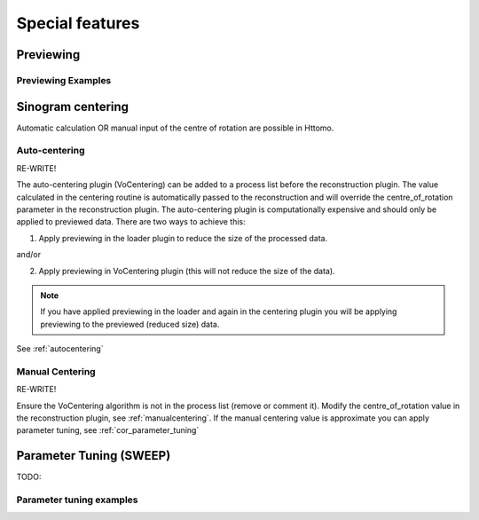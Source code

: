 

Special features
----------------------------------------------

.. _previewing:

Previewing
^^^^^^^^^^^^^^^^^^^^^^^^^^^^^^^^^^^^^^^^^^^^



Previewing Examples
=========================================================

.. _centering:

Sinogram centering
^^^^^^^^^^^^^^^^^^^^^^^^^^^^^^^^^^^

Automatic calculation OR manual input of the centre of rotation are possible in Httomo.


Auto-centering
====================================================

RE-WRITE!

The auto-centering plugin (VoCentering) can be added to a process list before the reconstruction
plugin.  The value calculated in the centering routine is automatically passed to the reconstruction
and will override the centre_of_rotation parameter in the reconstruction plugin. The auto-centering
plugin is computationally expensive and should only be applied to previewed data.  There are two ways
to achieve this:

1. Apply previewing in the loader plugin to reduce the size of the processed data.

and/or

2. Apply previewing in VoCentering plugin (this will not reduce the size of the data).

.. note:: If you have applied previewing in the loader and again in the centering plugin you will be
          applying previewing to the previewed (reduced size) data.

See :ref:`autocentering`


Manual Centering
======================================================

RE-WRITE!

Ensure the VoCentering algorithm is not in the process list (remove or comment it).  Modify the centre_of_rotation value in the reconstruction plugin, see
:ref:`manualcentering`.  If the manual centering value is approximate you can apply parameter
tuning, see :ref:`cor_parameter_tuning`


.. _parameter_tuning:

Parameter Tuning (SWEEP)
^^^^^^^^^^^^^^^^^^^^^^^^^^^^^^^^^^^^^^^^^^^^^^^^^^^

TODO:


Parameter tuning examples
===============================================================

